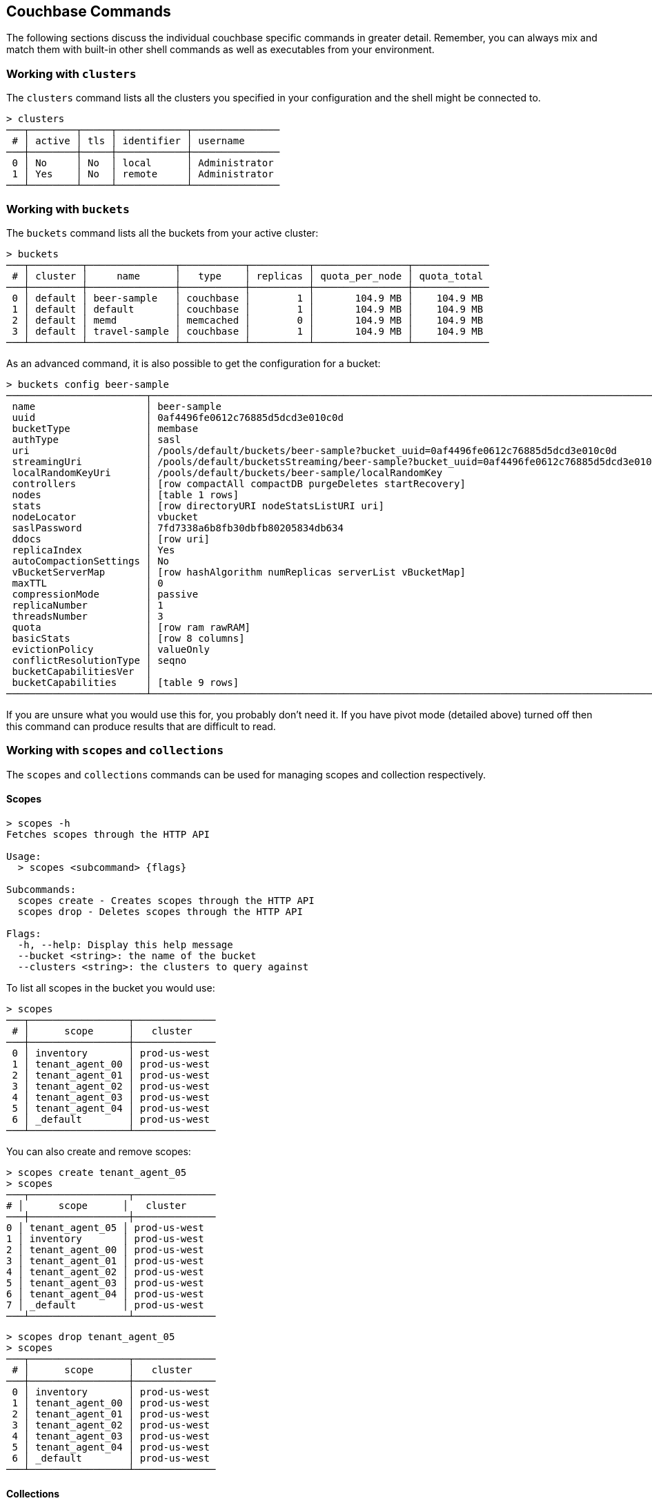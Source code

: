 == Couchbase Commands

The following sections discuss the individual couchbase specific commands in greater detail. Remember, you can always mix and match them with built-in other shell commands as well as executables from your environment.

=== Working with `clusters`

The `clusters` command lists all the clusters you specified in your configuration and the shell might be connected to.

```
> clusters
───┬────────┬─────┬────────────┬───────────────
 # │ active │ tls │ identifier │ username      
───┼────────┼─────┼────────────┼───────────────
 0 │ No     │ No  │ local      │ Administrator 
 1 │ Yes    │ No  │ remote     │ Administrator
───┴────────┴─────┴────────────┴───────────────
```

=== Working with `buckets`

The `buckets` command lists all the buckets from your active cluster:

```
> buckets
───┬─────────┬───────────────┬───────────┬──────────┬────────────────┬─────────────
 # │ cluster │     name      │   type    │ replicas │ quota_per_node │ quota_total
───┼─────────┼───────────────┼───────────┼──────────┼────────────────┼─────────────
 0 │ default │ beer-sample   │ couchbase │        1 │       104.9 MB │    104.9 MB
 1 │ default │ default       │ couchbase │        1 │       104.9 MB │    104.9 MB
 2 │ default │ memd          │ memcached │        0 │       104.9 MB │    104.9 MB
 3 │ default │ travel-sample │ couchbase │        1 │       104.9 MB │    104.9 MB
───┴─────────┴───────────────┴───────────┴──────────┴────────────────┴─────────────
```

As an advanced command, it is also possible to get the configuration for a bucket:

```
> buckets config beer-sample
────────────────────────┬──────────────────────────────────────────────────────────────────────────────────────────
 name                   │ beer-sample                                                                              
 uuid                   │ 0af4496fe0612c76885d5dcd3e010c0d                                                         
 bucketType             │ membase                                                                                  
 authType               │ sasl                                                                                     
 uri                    │ /pools/default/buckets/beer-sample?bucket_uuid=0af4496fe0612c76885d5dcd3e010c0d          
 streamingUri           │ /pools/default/bucketsStreaming/beer-sample?bucket_uuid=0af4496fe0612c76885d5dcd3e010c0d 
 localRandomKeyUri      │ /pools/default/buckets/beer-sample/localRandomKey                                        
 controllers            │ [row compactAll compactDB purgeDeletes startRecovery]                                    
 nodes                  │ [table 1 rows]                                                                           
 stats                  │ [row directoryURI nodeStatsListURI uri]                                                  
 nodeLocator            │ vbucket                                                                                  
 saslPassword           │ 7fd7338a6b8fb30dbfb80205834db634                                                         
 ddocs                  │ [row uri]                                                                                
 replicaIndex           │ Yes                                                                                      
 autoCompactionSettings │ No                                                                                       
 vBucketServerMap       │ [row hashAlgorithm numReplicas serverList vBucketMap]                                    
 maxTTL                 │ 0                                                                                        
 compressionMode        │ passive                                                                                  
 replicaNumber          │ 1                                                                                        
 threadsNumber          │ 3                                                                                        
 quota                  │ [row ram rawRAM]                                                                         
 basicStats             │ [row 8 columns]                                                                          
 evictionPolicy         │ valueOnly                                                                                
 conflictResolutionType │ seqno                                                                                    
 bucketCapabilitiesVer  │                                                                                          
 bucketCapabilities     │ [table 9 rows]                                                                           
────────────────────────┴──────────────────────────────────────────────────────────────────────────────────────────
```

If you are unsure what you would use this for, you probably don't need it.
If you have pivot mode (detailed above) turned off then this command can produce results that are difficult to read.

=== Working with `scopes` and `collections`

The `scopes` and `collections` commands can be used for managing scopes and collection respectively.

==== Scopes

```
> scopes -h
Fetches scopes through the HTTP API

Usage:
  > scopes <subcommand> {flags}

Subcommands:
  scopes create - Creates scopes through the HTTP API
  scopes drop - Deletes scopes through the HTTP API

Flags:
  -h, --help: Display this help message
  --bucket <string>: the name of the bucket
  --clusters <string>: the clusters to query against
```

To list all scopes in the bucket you would use:

```
> scopes
───┬─────────────────┬──────────────
 # │      scope      │   cluster
───┼─────────────────┼──────────────
 0 │ inventory       │ prod-us-west
 1 │ tenant_agent_00 │ prod-us-west
 2 │ tenant_agent_01 │ prod-us-west
 3 │ tenant_agent_02 │ prod-us-west
 4 │ tenant_agent_03 │ prod-us-west
 5 │ tenant_agent_04 │ prod-us-west
 6 │ _default        │ prod-us-west
───┴─────────────────┴──────────────
```

You can also create and remove scopes:

```
> scopes create tenant_agent_05
> scopes
───┬─────────────────┬──────────────
# │      scope      │   cluster
───┼─────────────────┼──────────────
0 │ tenant_agent_05 │ prod-us-west
1 │ inventory       │ prod-us-west
2 │ tenant_agent_00 │ prod-us-west
3 │ tenant_agent_01 │ prod-us-west
4 │ tenant_agent_02 │ prod-us-west
5 │ tenant_agent_03 │ prod-us-west
6 │ tenant_agent_04 │ prod-us-west
7 │ _default        │ prod-us-west
───┴─────────────────┴──────────────
```

```
> scopes drop tenant_agent_05
> scopes
───┬─────────────────┬──────────────
 # │      scope      │   cluster
───┼─────────────────┼──────────────
 0 │ inventory       │ prod-us-west
 1 │ tenant_agent_00 │ prod-us-west
 2 │ tenant_agent_01 │ prod-us-west
 3 │ tenant_agent_02 │ prod-us-west
 4 │ tenant_agent_03 │ prod-us-west
 5 │ tenant_agent_04 │ prod-us-west
 6 │ _default        │ prod-us-west
───┴─────────────────┴──────────────
```

==== Collections

```
> collections -h
Fetches collections through the HTTP API

Usage:
  > collections <subcommand> {flags}

Subcommands:
  collections create - Creates collections through the HTTP API
  collections drop - Deletes collections through the HTTP API

Flags:
  -h, --help: Display this help message
  --bucket <string>: the name of the bucket
  --scope <string>: the name of the scope
  --clusters <string>: the clusters to query against
```

To list all collection in the bucket you would use:

```
> collections
────┬─────────────────┬────────────┬────────────┬──────────────
 #  │      scope      │ collection │ max_expiry │   cluster
────┼─────────────────┼────────────┼────────────┼──────────────
  0 │ inventory       │ hotel      │ 0sec       │ prod-us-west
  1 │ inventory       │ airport    │ 0sec       │ prod-us-west
  2 │ inventory       │ airline    │ 0sec       │ prod-us-west
  3 │ inventory       │ route      │ 0sec       │ prod-us-west
  4 │ inventory       │ landmark   │ 0sec       │ prod-us-west
  5 │ tenant_agent_00 │ users      │ 0sec       │ prod-us-west
  6 │ tenant_agent_00 │ bookings   │ 0sec       │ prod-us-west
  7 │ tenant_agent_01 │ bookings   │ 0sec       │ prod-us-west
  8 │ tenant_agent_01 │ users      │ 0sec       │ prod-us-west
  9 │ tenant_agent_02 │ users      │ 0sec       │ prod-us-west
 10 │ tenant_agent_02 │ bookings   │ 0sec       │ prod-us-west
 11 │ tenant_agent_03 │ users      │ 0sec       │ prod-us-west
 12 │ tenant_agent_03 │ bookings   │ 0sec       │ prod-us-west
 13 │ tenant_agent_04 │ bookings   │ 0sec       │ prod-us-west
 14 │ tenant_agent_04 │ users      │ 0sec       │ prod-us-west
 15 │ _default        │ _default   │ 0sec       │ prod-us-west
────┴─────────────────┴────────────┴────────────┴──────────────
```

You can also create and remove collections:

```
> collections create staff --scope tenant_agent_00
> collections --scope tenant_agent_00
───┬─────────────────┬────────────┬────────────┬──────────────
 # │      scope      │ collection │ max_expiry │   cluster
───┼─────────────────┼────────────┼────────────┼──────────────
 0 │ tenant_agent_00 │ staff      │ 0sec       │ prod-us-west
 1 │ tenant_agent_00 │ users      │ 0sec       │ prod-us-west
 2 │ tenant_agent_00 │ bookings   │ 0sec       │ prod-us-west
───┴─────────────────┴────────────┴────────────┴──────────────
```

```
> collections drop staff --scope tenant_agent_00
> collections --scope tenant_agent_00
───┬─────────────────┬────────────┬────────────┬──────────────
 # │      scope      │ collection │ max_expiry │   cluster
───┼─────────────────┼────────────┼────────────┼──────────────
 0 │ tenant_agent_00 │ users      │ 0sec       │ prod-us-west
 1 │ tenant_agent_00 │ bookings   │ 0sec       │ prod-us-west
───┴─────────────────┴────────────┴────────────┴──────────────
```

=== Listing `nodes`

The `nodes` command allows you to list all the nodes of the cluster you are currently connected to.

```
> nodes
───┬─────────┬─────────────────────┬─────────┬───────────────────┬───────────────────────┬──────────────────────────┬──────────────┬─────────────
 # │ cluster │ hostname            │ status  │ services          │ version               │ os                       │ memory_total │ memory_free 
───┼─────────┼─────────────────────┼─────────┼───────────────────┼───────────────────────┼──────────────────────────┼──────────────┼─────────────
 0 │ remote  │ 10.143.200.101:8091 │ healthy │ indexing,kv,query │ 6.5.0-4960-enterprise │ x86_64-unknown-linux-gnu │       2.1 GB │    837.7 MB 
 1 │ remote  │ 10.143.200.102:8091 │ healthy │ indexing,kv,query │ 6.5.0-4960-enterprise │ x86_64-unknown-linux-gnu │       2.1 GB │      1.0 GB 
───┴─────────┴─────────────────────┴─────────┴───────────────────┴───────────────────────┴──────────────────────────┴──────────────┴─────────────
```

=== Reading and Writing `doc`uments

The fastest way to interact with documents is through the key value service (as long as you know the document ID). All those commands are located as subcommands under the `doc` namespace.

==== Reading

You can retrieve a document with `doc get`:

```
> doc get airline_10
─────────┬─────────────────────
 id      │ airline_10
 cas     │ 1585811206390153216
 content │ [row 7 columns]
─────────┴─────────────────────
```

To distinguish the actual content from the metadata, the content is nested in the `content` field. If you want to have everything at the toplevel, you can pipe to the `flatten` command:

```
> doc get airline_10 | flatten
────────────┬─────────────────────
 id         │ airline_10
 cas        │ 1621356820428095488
 content_id │ 10
 type       │ airline
 name       │ 40-Mile Air
 iata       │ Q5
 icao       │ MLA
 callsign   │ MILE-AIR
 country    │ United States
 error      │
────────────┴─────────────────────
```

If the document is not found, an empty result is returned.

To perform a bulk get operation, the incoming stream can be utilized.

```
> echo [airline_10 airline_10748 airline_137] | wrap id | doc get
───┬───────────────┬─────────────────────┬─────────────────┬───────
 # │      id       │         cas         │     content     │ error
───┼───────────────┼─────────────────────┼─────────────────┼───────
 0 │ airline_10    │ 1621356820428095488 │ [row 7 columns] │
 1 │ airline_10748 │ 1621356818190237696 │ [row 7 columns] │
 2 │ airline_137   │ 1621356823346675712 │ [row 7 columns] │
───┴───────────────┴─────────────────────┴─────────────────┴───────
```

If `doc get` operates on an incoming stream it will extract the document id from the `id` column. This behavior can be customized through the `--id-column` flag.

==== Mutating

Documents can be mutated with `doc insert`, `doc upsert` and `doc replace`.

All those three commands take similar arguments. If you only want to mutate a single document, passing in the ID and the content as arguments is the simplest way:

```
> doc upsert my-doc {"hello": "world"}
───────────┬───
 processed │ 1 
 success   │ 1 
 failed    │ 0 
───────────┴───
```

Multiple documents can be mutated through an input stream as well, defaulting to the `id` and `content` columns:

==== Removing

Documents can be removed with `doc remove`.

```
> doc remove airline_10
───────────┬───
 processed │ 1 
 success   │ 1 
 failed    │ 0 
───────────┴───
```

Similar to `doc get`, if you want to delete more than one document at the same time, provide a stream of ids with an `id` column:

```
> echo [airline_10 airline_10748 airline_137] | wrap id | doc remove
───────────┬───
 processed │ 3 
 success   │ 2 
 failed    │ 1 
───────────┴───
```

=== `whoami`?

Sometimes simple commands are helpful when debugging. The `whoami` command will ask the same question to the active cluster and return various information about the user.

```
> whoami
─────────┬────────────────
 roles   │ [table 1 rows] 
 id      │ Administrator  
 domain  │ admin          
 cluster │ local          
─────────┴────────────────
```

Since a user can have many roles, if you want to look at them they need to be unnested:

```
> whoami | get roles
──────┬───────
 role │ admin 
──────┴───────
```

=== `version`

The `version` command lists the version of the couchbase shell.

```
> version
─────────┬───────────
 version │ 1.0.0-dev 
─────────┴───────────
```
